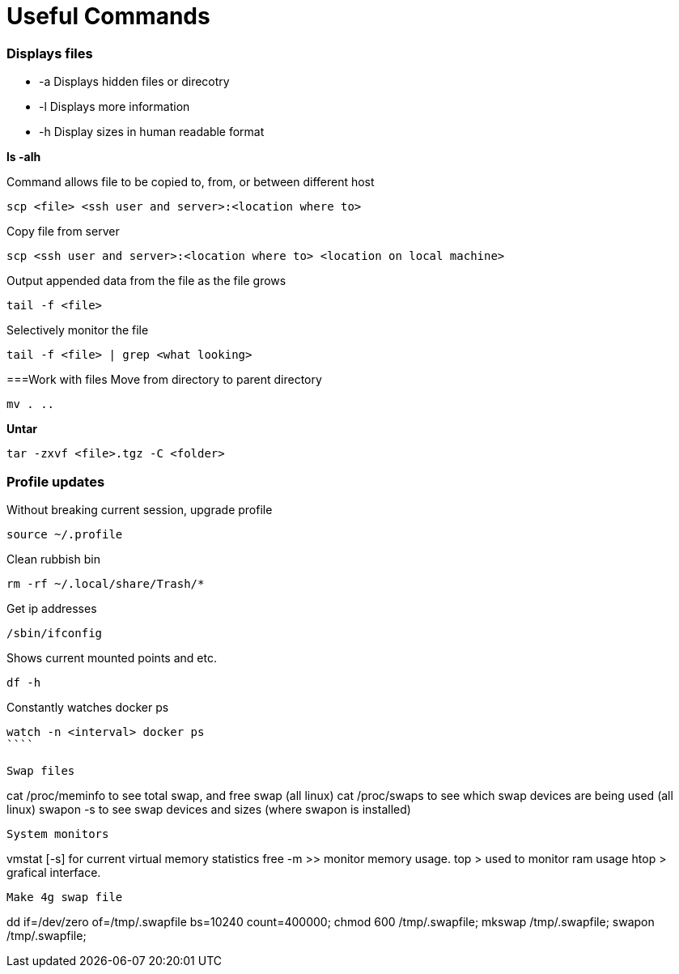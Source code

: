 = *Useful Commands*

=== *Displays files*

*  -a Displays hidden files or direcotry
*  -l Displays more information
* -h Display sizes in human readable format

*ls -alh*

Command allows file to be copied to, from, or between different host
```
scp <file> <ssh user and server>:<location where to>
```
Copy file from server
```
scp <ssh user and server>:<location where to> <location on local machine>
```

Output appended data from the file as the file grows
```
tail -f <file>
```

Selectively monitor the file
```
tail -f <file> | grep <what looking>
```

===Work with files
Move from directory to parent directory
```
mv . ..
```

*Untar*
```
tar -zxvf <file>.tgz -C <folder>
```
=== Profile updates

Without breaking current session, upgrade profile
```
source ~/.profile
```

Clean rubbish bin
```
rm -rf ~/.local/share/Trash/*
```

Get ip addresses
```
/sbin/ifconfig
```

Shows current mounted points and etc.
```
df -h
```

Constantly watches docker ps
```
watch -n <interval> docker ps
````

Swap files
```
cat /proc/meminfo to see total swap, and free swap (all linux)
cat /proc/swaps to see which swap devices are being used (all linux)
swapon -s to see swap devices and sizes (where swapon is installed)
```

System monitors
```
vmstat [-s] for current virtual memory statistics
free -m >> monitor memory usage.
top > used to monitor ram usage
htop > grafical interface.
```

Make 4g swap file
```
dd if=/dev/zero of=/tmp/.swapfile bs=10240 count=400000;
chmod 600 /tmp/.swapfile;
mkswap /tmp/.swapfile;
swapon /tmp/.swapfile;
```
